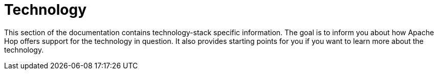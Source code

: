 [[Technology]]

= Technology

This section of the documentation contains technology-stack specific information.  The goal is to inform you about how Apache Hop offers support for the technology in question.  It also provides starting points for you if you want to learn more about the technology.
